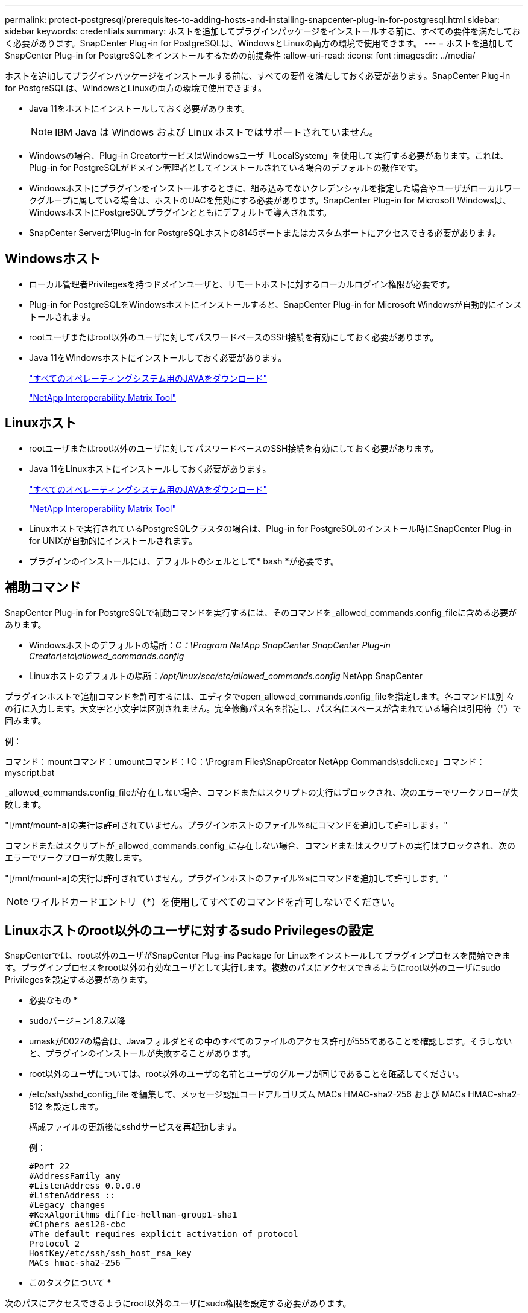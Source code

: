 ---
permalink: protect-postgresql/prerequisites-to-adding-hosts-and-installing-snapcenter-plug-in-for-postgresql.html 
sidebar: sidebar 
keywords: credentials 
summary: ホストを追加してプラグインパッケージをインストールする前に、すべての要件を満たしておく必要があります。SnapCenter Plug-in for PostgreSQLは、WindowsとLinuxの両方の環境で使用できます。 
---
= ホストを追加してSnapCenter Plug-in for PostgreSQLをインストールするための前提条件
:allow-uri-read: 
:icons: font
:imagesdir: ../media/


[role="lead"]
ホストを追加してプラグインパッケージをインストールする前に、すべての要件を満たしておく必要があります。SnapCenter Plug-in for PostgreSQLは、WindowsとLinuxの両方の環境で使用できます。

* Java 11をホストにインストールしておく必要があります。
+

NOTE: IBM Java は Windows および Linux ホストではサポートされていません。

* Windowsの場合、Plug-in CreatorサービスはWindowsユーザ「LocalSystem」を使用して実行する必要があります。これは、Plug-in for PostgreSQLがドメイン管理者としてインストールされている場合のデフォルトの動作です。
* Windowsホストにプラグインをインストールするときに、組み込みでないクレデンシャルを指定した場合やユーザがローカルワークグループに属している場合は、ホストのUACを無効にする必要があります。SnapCenter Plug-in for Microsoft Windowsは、WindowsホストにPostgreSQLプラグインとともにデフォルトで導入されます。
* SnapCenter ServerがPlug-in for PostgreSQLホストの8145ポートまたはカスタムポートにアクセスできる必要があります。




== Windowsホスト

* ローカル管理者Privilegesを持つドメインユーザと、リモートホストに対するローカルログイン権限が必要です。
* Plug-in for PostgreSQLをWindowsホストにインストールすると、SnapCenter Plug-in for Microsoft Windowsが自動的にインストールされます。
* rootユーザまたはroot以外のユーザに対してパスワードベースのSSH接続を有効にしておく必要があります。
* Java 11をWindowsホストにインストールしておく必要があります。
+
http://www.java.com/en/download/manual.jsp["すべてのオペレーティングシステム用のJAVAをダウンロード"]

+
https://imt.netapp.com/matrix/imt.jsp?components=121069;&solution=1259&isHWU&src=IMT["NetApp Interoperability Matrix Tool"]





== Linuxホスト

* rootユーザまたはroot以外のユーザに対してパスワードベースのSSH接続を有効にしておく必要があります。
* Java 11をLinuxホストにインストールしておく必要があります。
+
http://www.java.com/en/download/manual.jsp["すべてのオペレーティングシステム用のJAVAをダウンロード"]

+
https://imt.netapp.com/matrix/imt.jsp?components=121069;&solution=1259&isHWU&src=IMT["NetApp Interoperability Matrix Tool"]

* Linuxホストで実行されているPostgreSQLクラスタの場合は、Plug-in for PostgreSQLのインストール時にSnapCenter Plug-in for UNIXが自動的にインストールされます。
* プラグインのインストールには、デフォルトのシェルとして* bash *が必要です。




== 補助コマンド

SnapCenter Plug-in for PostgreSQLで補助コマンドを実行するには、そのコマンドを_allowed_commands.config_fileに含める必要があります。

* Windowsホストのデフォルトの場所：_C：\Program NetApp SnapCenter SnapCenter Plug-in Creator\etc\allowed_commands.config_
* Linuxホストのデフォルトの場所：_/opt/linux/scc/etc/allowed_commands.config_ NetApp SnapCenter


プラグインホストで追加コマンドを許可するには、エディタでopen_allowed_commands.config_fileを指定します。各コマンドは別 々 の行に入力します。大文字と小文字は区別されません。完全修飾パス名を指定し、パス名にスペースが含まれている場合は引用符（"）で囲みます。

例：

コマンド：mountコマンド：umountコマンド：「C：\Program Files\SnapCreator NetApp Commands\sdcli.exe」コマンド：myscript.bat

_allowed_commands.config_fileが存在しない場合、コマンドまたはスクリプトの実行はブロックされ、次のエラーでワークフローが失敗します。

"[/mnt/mount-a]の実行は許可されていません。プラグインホストのファイル%sにコマンドを追加して許可します。"

コマンドまたはスクリプトが_allowed_commands.config_に存在しない場合、コマンドまたはスクリプトの実行はブロックされ、次のエラーでワークフローが失敗します。

"[/mnt/mount-a]の実行は許可されていません。プラグインホストのファイル%sにコマンドを追加して許可します。"


NOTE: ワイルドカードエントリ（*）を使用してすべてのコマンドを許可しないでください。



== Linuxホストのroot以外のユーザに対するsudo Privilegesの設定

SnapCenterでは、root以外のユーザがSnapCenter Plug-ins Package for Linuxをインストールしてプラグインプロセスを開始できます。プラグインプロセスをroot以外の有効なユーザとして実行します。複数のパスにアクセスできるようにroot以外のユーザにsudo Privilegesを設定する必要があります。

* 必要なもの *

* sudoバージョン1.8.7以降
* umaskが0027の場合は、Javaフォルダとその中のすべてのファイルのアクセス許可が555であることを確認します。そうしないと、プラグインのインストールが失敗することがあります。
* root以外のユーザについては、root以外のユーザの名前とユーザのグループが同じであることを確認してください。
* /etc/ssh/sshd_config_file を編集して、メッセージ認証コードアルゴリズム MACs HMAC-sha2-256 および MACs HMAC-sha2-512 を設定します。
+
構成ファイルの更新後にsshdサービスを再起動します。

+
例：

+
[listing]
----
#Port 22
#AddressFamily any
#ListenAddress 0.0.0.0
#ListenAddress ::
#Legacy changes
#KexAlgorithms diffie-hellman-group1-sha1
#Ciphers aes128-cbc
#The default requires explicit activation of protocol
Protocol 2
HostKey/etc/ssh/ssh_host_rsa_key
MACs hmac-sha2-256
----


* このタスクについて *

次のパスにアクセスできるようにroot以外のユーザにsudo権限を設定する必要があります。

* /home/_linux_user_//.sc_netapp / snapcenter_linux_host_plugin.bin
* /custom_location /NetApp/snapcenter/spl/installation/plugins/uninstall
* /custom_location /NetApp/snapcenter/spl/bin/spl


* 手順 *

. SnapCenter Plug-ins Package for LinuxをインストールするLinuxホストにログインします。
. visudo Linuxユーティリティを使用して、/etc/sudoersファイルに次の行を追加します。
+
[listing, subs="+quotes"]
----
Cmnd_Alias HPPLCMD = sha224:checksum_value== /home/_LINUX_USER_/.sc_netapp/snapcenter_linux_host_plugin.bin, /opt/NetApp/snapcenter/spl/installation/plugins/uninstall, /opt/NetApp/snapcenter/spl/bin/spl, /opt/NetApp/snapcenter/scc/bin/scc
Cmnd_Alias PRECHECKCMD = sha224:checksum_value== /home/_LINUX_USER_/.sc_netapp/Linux_Prechecks.sh
Cmnd_Alias CONFIGCHECKCMD = sha224:checksum_value== /opt/NetApp/snapcenter/spl/plugins/scu/scucore/configurationcheck/Config_Check.sh
Cmnd_Alias SCCMD = sha224:checksum_value== /opt/NetApp/snapcenter/spl/bin/sc_command_executor
Cmnd_Alias SCCCMDEXECUTOR =checksum_value== /opt/NetApp/snapcenter/scc/bin/sccCommandExecutor
_LINUX_USER_ ALL=(ALL) NOPASSWD:SETENV: HPPLCMD, PRECHECKCMD, CONFIGCHECKCMD, SCCCMDEXECUTOR, SCCMD
Defaults: _LINUX_USER_ env_keep += "IATEMPDIR"
Defaults: _LINUX_USER_ env_keep += "JAVA_HOME"
Defaults: _LINUX_USER_ !visiblepw
Defaults: _LINUX_USER_ !requiretty
----
+
_linux_user_は、作成したroot以外のユーザの名前です。



_checksum_value_は、次の場所にある* sc_unix_plugins_checksum.txt *ファイルから取得できます。

* _C：\ProgramData\NetApp\SnapCenter\Package Repository\sc_unix_plugins_checksum.txt（SnapCenter ServerがWindowsホストにインストールされている場合）。
* _/opt/NetApp/snapcenter/SnapManagerWeb/Repository/sc _ unix_plugins_checksum.txt _ LinuxホストにSnapCenterサーバがインストールされている場合。



IMPORTANT: この例は、独自のデータを作成するための参照としてのみ使用してください。
